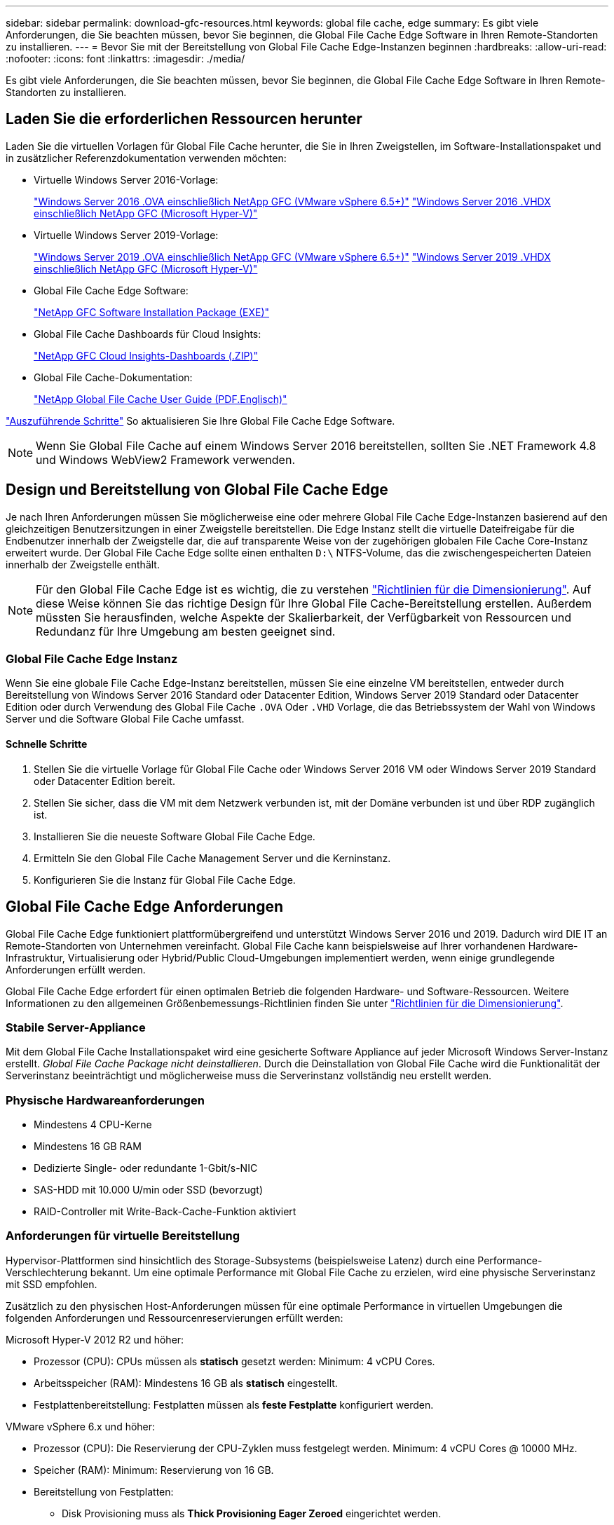 ---
sidebar: sidebar 
permalink: download-gfc-resources.html 
keywords: global file cache, edge 
summary: Es gibt viele Anforderungen, die Sie beachten müssen, bevor Sie beginnen, die Global File Cache Edge Software in Ihren Remote-Standorten zu installieren. 
---
= Bevor Sie mit der Bereitstellung von Global File Cache Edge-Instanzen beginnen
:hardbreaks:
:allow-uri-read: 
:nofooter: 
:icons: font
:linkattrs: 
:imagesdir: ./media/


[role="lead"]
Es gibt viele Anforderungen, die Sie beachten müssen, bevor Sie beginnen, die Global File Cache Edge Software in Ihren Remote-Standorten zu installieren.



== Laden Sie die erforderlichen Ressourcen herunter

Laden Sie die virtuellen Vorlagen für Global File Cache herunter, die Sie in Ihren Zweigstellen, im Software-Installationspaket und in zusätzlicher Referenzdokumentation verwenden möchten:

* Virtuelle Windows Server 2016-Vorlage:
+
https://repo.cloudsync.netapp.com/gfc/2k16-2.1.zip["Windows Server 2016 .OVA einschließlich NetApp GFC (VMware vSphere 6.5+)"^]
https://repo.cloudsync.netapp.com/gfc/2k16_GFC_2_2_0_41IMAGE.zip["Windows Server 2016 .VHDX einschließlich NetApp GFC (Microsoft Hyper-V)"^]

* Virtuelle Windows Server 2019-Vorlage:
+
https://repo.cloudsync.netapp.com/gfc/2k19-2.1.zip["Windows Server 2019 .OVA einschließlich NetApp GFC (VMware vSphere 6.5+)"^]
https://repo.cloudsync.netapp.com/gfc/2k19_GFC_2_2_0_41IMAGE.zip["Windows Server 2019 .VHDX einschließlich NetApp GFC (Microsoft Hyper-V)"^]

* Global File Cache Edge Software:
+
https://repo.cloudsync.netapp.com/gfc/GFC-2-2-0-41-Release.exe["NetApp GFC Software Installation Package (EXE)"^]

* Global File Cache Dashboards für Cloud Insights:
+
https://repo.cloudsync.netapp.com/gfc/ci-gfc-dashboards.zip["NetApp GFC Cloud Insights-Dashboards (.ZIP)"]

* Global File Cache-Dokumentation:
+
https://repo.cloudsync.netapp.com/gfc/Global%20File%20Cache%202.2.0%20User%20Guide.pdf["NetApp Global File Cache User Guide (PDF.Englisch)"^]



link:task-deploy-gfc-edge-instances.html#update-global-file-cache-edge-software["Auszuführende Schritte"] So aktualisieren Sie Ihre Global File Cache Edge Software.


NOTE: Wenn Sie Global File Cache auf einem Windows Server 2016 bereitstellen, sollten Sie .NET Framework 4.8 und Windows WebView2 Framework verwenden.



== Design und Bereitstellung von Global File Cache Edge

Je nach Ihren Anforderungen müssen Sie möglicherweise eine oder mehrere Global File Cache Edge-Instanzen basierend auf den gleichzeitigen Benutzersitzungen in einer Zweigstelle bereitstellen. Die Edge Instanz stellt die virtuelle Dateifreigabe für die Endbenutzer innerhalb der Zweigstelle dar, die auf transparente Weise von der zugehörigen globalen File Cache Core-Instanz erweitert wurde. Der Global File Cache Edge sollte einen enthalten `D:\` NTFS-Volume, das die zwischengespeicherten Dateien innerhalb der Zweigstelle enthält.


NOTE: Für den Global File Cache Edge ist es wichtig, die zu verstehen link:concept-before-you-begin-to-deploy-gfc.html#sizing-guidelines["Richtlinien für die Dimensionierung"]. Auf diese Weise können Sie das richtige Design für Ihre Global File Cache-Bereitstellung erstellen. Außerdem müssten Sie herausfinden, welche Aspekte der Skalierbarkeit, der Verfügbarkeit von Ressourcen und Redundanz für Ihre Umgebung am besten geeignet sind.



=== Global File Cache Edge Instanz

Wenn Sie eine globale File Cache Edge-Instanz bereitstellen, müssen Sie eine einzelne VM bereitstellen, entweder durch Bereitstellung von Windows Server 2016 Standard oder Datacenter Edition, Windows Server 2019 Standard oder Datacenter Edition oder durch Verwendung des Global File Cache `.OVA` Oder `.VHD` Vorlage, die das Betriebssystem der Wahl von Windows Server und die Software Global File Cache umfasst.



==== Schnelle Schritte

. Stellen Sie die virtuelle Vorlage für Global File Cache oder Windows Server 2016 VM oder Windows Server 2019 Standard oder Datacenter Edition bereit.
. Stellen Sie sicher, dass die VM mit dem Netzwerk verbunden ist, mit der Domäne verbunden ist und über RDP zugänglich ist.
. Installieren Sie die neueste Software Global File Cache Edge.
. Ermitteln Sie den Global File Cache Management Server und die Kerninstanz.
. Konfigurieren Sie die Instanz für Global File Cache Edge.




== Global File Cache Edge Anforderungen

Global File Cache Edge funktioniert plattformübergreifend und unterstützt Windows Server 2016 und 2019. Dadurch wird DIE IT an Remote-Standorten von Unternehmen vereinfacht. Global File Cache kann beispielsweise auf Ihrer vorhandenen Hardware-Infrastruktur, Virtualisierung oder Hybrid/Public Cloud-Umgebungen implementiert werden, wenn einige grundlegende Anforderungen erfüllt werden.

Global File Cache Edge erfordert für einen optimalen Betrieb die folgenden Hardware- und Software-Ressourcen. Weitere Informationen zu den allgemeinen Größenbemessungs-Richtlinien finden Sie unter link:concept-before-you-begin-to-deploy-gfc.html#sizing-guidelines["Richtlinien für die Dimensionierung"].



=== Stabile Server-Appliance

Mit dem Global File Cache Installationspaket wird eine gesicherte Software Appliance auf jeder Microsoft Windows Server-Instanz erstellt. _Global File Cache Package nicht deinstallieren_. Durch die Deinstallation von Global File Cache wird die Funktionalität der Serverinstanz beeinträchtigt und möglicherweise muss die Serverinstanz vollständig neu erstellt werden.



=== Physische Hardwareanforderungen

* Mindestens 4 CPU-Kerne
* Mindestens 16 GB RAM
* Dedizierte Single- oder redundante 1-Gbit/s-NIC
* SAS-HDD mit 10.000 U/min oder SSD (bevorzugt)
* RAID-Controller mit Write-Back-Cache-Funktion aktiviert




=== Anforderungen für virtuelle Bereitstellung

Hypervisor-Plattformen sind hinsichtlich des Storage-Subsystems (beispielsweise Latenz) durch eine Performance-Verschlechterung bekannt. Um eine optimale Performance mit Global File Cache zu erzielen, wird eine physische Serverinstanz mit SSD empfohlen.

Zusätzlich zu den physischen Host-Anforderungen müssen für eine optimale Performance in virtuellen Umgebungen die folgenden Anforderungen und Ressourcenreservierungen erfüllt werden:

Microsoft Hyper-V 2012 R2 und höher:

* Prozessor (CPU): CPUs müssen als *statisch* gesetzt werden: Minimum: 4 vCPU Cores.
* Arbeitsspeicher (RAM): Mindestens 16 GB als *statisch* eingestellt.
* Festplattenbereitstellung: Festplatten müssen als *feste Festplatte* konfiguriert werden.


VMware vSphere 6.x und höher:

* Prozessor (CPU): Die Reservierung der CPU-Zyklen muss festgelegt werden. Minimum: 4 vCPU Cores @ 10000 MHz.
* Speicher (RAM): Minimum: Reservierung von 16 GB.
* Bereitstellung von Festplatten:
+
** Disk Provisioning muss als *Thick Provisioning Eager Zeroed* eingerichtet werden.
** Festplatten-Shares müssen auf *hoch* gesetzt werden.
** Devices.hotplug muss mit dem vSphere Client auf *False* gesetzt werden, um zu verhindern, dass Microsoft Windows Global File Cache-Laufwerke als austauschbar präsentiert.


* Netzwerk: Netzwerkschnittstelle muss auf *VMXNET3* eingestellt sein (kann VM-Tools erfordern).


Global File Cache läuft unter Windows Server 2016 und 2019. Daher muss die Virtualisierungsplattform das Betriebssystem unterstützen sowie mit Utilities integriert werden, welche die Performance des Gastbetriebssystems der VM und das Management der VM verbessern, wie z. B. VM Tools.



=== Anforderungen für die Partitionsgröße

* C:\ - mindestens 250 GB (System-/Boot-Volume)
* D:\ - mindestens 1 TB (separates Datenvolumen für Global File Cache Intelligent File Cache*)


*Die Mindestgröße beträgt 2x der aktive Datensatz. Das Cache-Volume (D:\) kann erweitert werden und wird nur durch die Einschränkungen des Microsoft Windows NTFS-Dateisystems eingeschränkt.



=== Anforderungen an Global File Cache Intelligent File Cache-Festplatten

Die Festplattenlatenz auf der intelligenten File Cache-Festplatte (D:\) von Global File Cache sollte eine durchschnittliche I/O-Plattenlatenz von < 0,5 ms und einen Durchsatz von 1 MiPS pro paralleler Benutzer bieten.

Weitere Informationen finden Sie im https://repo.cloudsync.netapp.com/gfc/Global%20File%20Cache%202.2.0%20User%20Guide.pdf["NetApp Global File Cache User Guide"^].



=== Netzwerkbetrieb

* Firewall: TCP-Ports sollten zwischen dem Global File Cache Edge und Management Server und Core Instanzen erlaubt sein.
+
Global File Cache TCP-Ports: 443 (HTTPS - LMS), 6618 - 6630.

* Netzwerkoptimierungs-Geräte (wie Riverbed Steelhead) müssen so konfiguriert werden, dass sie über die für Global File Cache spezifischen Ports (TCP 6618-6630) weitergeleitet werden.




=== Best Practices für Client-Workstations und Anwendungen

Global File Cache lässt sich transparent in die Umgebungen des Kunden integrieren und ermöglicht den Benutzern über ihre Client-Workstations den Zugriff auf zentralisierte Daten, auf denen Enterprise-Applikationen ausgeführt werden. Über Global File Cache wird der Zugriff auf Daten über eine direkte Laufwerkszuordnung oder über einen DFS-Namespace ermöglicht. Weitere Informationen zum Global File Cache Fabric, zum intelligenten File Caching und zu wichtigen Aspekten der Software finden Sie im link:concept-before-you-begin-to-deploy-gfc.html["Bevor Sie mit der Bereitstellung von Global File Cache beginnen"^] Abschnitt.

Um eine optimale Erfahrung und Leistung zu gewährleisten, ist es wichtig, die Anforderungen und Best Practices des Microsoft Windows Clients gemäß dem Benutzerhandbuch für den Global File Cache zu erfüllen. Dies gilt für alle Versionen von Microsoft Windows.

Weitere Informationen finden Sie im https://repo.cloudsync.netapp.com/gfc/Global%20File%20Cache%202.2.0%20User%20Guide.pdf["NetApp Global File Cache User Guide"^].



=== Best Practices für Firewall und Virenschutz

Obwohl Global File Cache in angemessenem Umfang die Validierung der Kompatibilität der gängigsten Antivirus-Applikationssuiten mit Global File Cache prüfen kann, kann NetApp keine Garantie übernehmen und ist nicht verantwortlich für Inkompatibilitäten oder Performance-Probleme, die durch diese Programme oder die damit verbundenen Updates, Service Packs oder Änderungen verursacht werden.

Global File Cache empfiehlt weder die Installation noch die Anwendung von Monitoring- oder Antivirenlösungen auf einer Global File Cache-fähigen Instanz (Core oder Edge). Sollte eine Lösung nach Wahl oder Richtlinie installiert werden, müssen folgende Best Practices und Empfehlungen umgesetzt werden: Allgemeine Virenschutzsuiten finden Sie in Anhang A im https://repo.cloudsync.netapp.com/gfc/Global%20File%20Cache%202.2.0%20User%20Guide.pdf["NetApp Global File Cache User Guide"^].



=== Firewall-Einstellungen

* Microsoft Firewall:
+
** Behalten Sie die Firewall-Einstellungen als Standard bei.
** Empfehlung: Belassen Sie die Microsoft Firewall-Einstellungen und -Dienste bei der Standardeinstellung AUS und nicht gestartet für Standard Global File Cache Edge-Instanzen.
** Empfehlung: Belassen Sie die Microsoft Firewall-Einstellungen und -Dienste bei der Standardeinstellung EIN und starten Sie für Edge-Instanzen, die auch die Domain Controller-Rolle ausführen.


* Unternehmens-Firewall:
+
** Global File Cache Core Instance wartet auf TCP-Ports 6618-6630, stellen Sie sicher, dass Global File Cache Edge-Instanzen eine Verbindung zu diesen TCP-Ports herstellen können.
** Global File Cache-Instanzen erfordern eine Kommunikation mit dem Global File Cache Management Server auf TCP-Port 443 (HTTPS).


* Lösungen/Geräte zur Netzwerkoptimierung müssen für spezifische Ports des Global File Cache konfiguriert sein.




=== Best Practices für Antiviren-Software

Dieser Abschnitt enthält Informationen zu den Anforderungen, die beim Ausführen von Antivirensoftware auf einer Windows Server-Instanz mit Global File Cache erforderlich sind. Global File Cache hat die am häufigsten verwendeten Antivirenprodukte wie Cylance, McAfee, Symantec, Sophos, Trend Micro, Kaspersky, Crowd Strike, Cisco AMP, Tannium und Windows Defender zur Verwendung in Verbindung mit Global File Cache. Die Virenschutz-Software sollte von NetApp zertifiziert werden und wird nur unterstützt, wenn sie mit der korrekten Ausschlussliste konfiguriert ist. Siehe Anhang A im https://repo.cloudsync.netapp.com/gfc/Global%20File%20Cache%202.2.0%20User%20Guide.pdf["NetApp Global File Cache User Guide"^]


NOTE: Das Hinzufügen von Antivirenprogrammen zu einer Edge Appliance kann zu einer Beeinträchtigung der Benutzerleistung um 10 bis 20 % führen.

Weitere Informationen finden Sie im https://repo.cloudsync.netapp.com/gfc/Global%20File%20Cache%202.2.0%20User%20Guide.pdf["NetApp Global File Cache User Guide"^].



==== Konfigurationsausschlüsse

Antivirus-Software oder andere Indexierung oder Scan-Dienstprogramme von Drittanbietern sollten niemals Laufwerk D:\ auf der Edge-Instanz scannen. Diese Scans des Edge Server-Laufwerks D:\ führen zu zahlreichen offenen Datei-Anfragen für den gesamten Cache-Namespace. Dadurch werden Dateiabholungen über das WAN auf alle Dateiserver im Rechenzentrum optimiert. Eine Überflutung der WAN-Verbindung und eine unnötige Belastung der Edge-Instanz führen zu Leistungseinbußen.

Zusätzlich zum Laufwerk D:\ sollten in der Regel das folgende Verzeichnis und die folgenden Prozesse des Global File Cache von allen Antivirenanwendungen ausgeschlossen werden:

* `C:\Program Files\TalonFAST\`
* `C:\Program Files\TalonFAST\Bin\LMClientService.exe`
* `C:\Program Files\TalonFAST\Bin\LMServerService.exe`
* `C:\Program Files\TalonFAST\Bin\Optimus.exe`
* `C:\Program Files\TalonFAST\Bin\tafsexport.exe`
* `C:\Program Files\TalonFAST\Bin\tafsutils.exe`
* `C:\Program Files\TalonFAST\Bin\tapp.exe`
* `C:\Program Files\TalonFAST\Bin\TappN.exe`
* `C:\Program Files\TalonFAST\Bin\FTLSummaryGenerator.exe`
* 'C:\Programme\TalonFAST\bin\GfcCIAgentService.exe'
* `C:\Program Files\TalonFAST\Bin\RFASTSetupWizard.exe`
* `C:\Program Files\TalonFAST\Bin\TService.exe`
* `C:\Program Files\TalonFAST\Bin\tum.exe`
* `C:\Program Files\TalonFAST\FastDebugLogs\`
* `C:\Windows\System32\drivers\tfast.sys`
* `\\?\TafsMtPt:\` Oder `\\?\TafsMtPt*`
* `\Device\TalonCacheFS\`
* `\\?\GLOBALROOT\Device\TalonCacheFS\`
* `\\?\GLOBALROOT\Device\TalonCacheFS\*`




== NetApp Support-Richtlinie

Global File Cache-Instanzen wurden speziell für Global File Cache als primäre Applikation konzipiert, die auf einer Windows Server 2016- und 2019-Plattform ausgeführt wird. Global File Cache erfordert bevorzugten Zugriff auf Plattformressourcen, z. B. Festplatte, Speicher, Netzwerkschnittstellen Und kann hohe Anforderungen an diese Ressourcen stellen. Für virtuelle Bereitstellungen sind Arbeitsspeicher-/CPU-Reservierungen und hochperformante Festplatten erforderlich.

* Für Bereitstellungen von Global File Cache in Zweigstellen sind unterstützte Services und Applikationen auf dem Server mit Global File Cache beschränkt auf:
+
** DNS/DHCP
** Active Directory Domain Controller (globaler Datei-Cache muss sich auf einem separaten Volume befinden)
** Druckservices
** Microsoft System Center Configuration Manager (SCCM)
** Global File Cache genehmigte Client-seitige Systemagenten und Virenschutzapplikationen


* NetApp Support und Wartung gilt nur für Global File Cache.
* Eine Line-of-Business-Produktivitätssoftware, die normalerweise ressourcenintensiv sind, z. B. Datenbankserver, Mail-Server usw. Werden nicht unterstützt.
* Der Kunde ist für alle nicht-Global File Cache-Software verantwortlich, die auf dem Server installiert werden kann, auf dem Global File Cache ausgeführt wird:
+
** Falls Softwarepakete von Drittanbietern zu Software- oder Ressourcenkonflikten mit Global File Cache führen oder die Performance beeinträchtigt wird, fordert die Supportorganisation von Global File Cache möglicherweise vom Kunden, die Software auf dem Server mit Global File Cache zu deaktivieren oder zu entfernen.
** Der Kunde ist für alle Installationen, Integrationen, Support und Upgrades von Software verantwortlich, die dem Server mit der Global File Cache Applikation hinzugefügt wurden.


* System Management Utilities/Agents wie Antivirus-Tools und Lizenzagenten können möglicherweise koexistieren. Mit Ausnahme der oben aufgeführten unterstützten Services und Applikationen werden diese Applikationen jedoch nicht von Global File Cache unterstützt, und es müssen immer noch die oben genannten Richtlinien befolgt werden:
+
** Der Kunde ist für alle Installationen, Integrationen, Support und Upgrades hinzugefügter Software verantwortlich.
** Wenn ein Kunde Software-Pakete von Drittanbietern installiert, die zu Software- oder Ressourcenkonflikten mit Global File Cache führen oder die Performance beeinträchtigt, muss die Supportabteilung von Global File Cache möglicherweise die Software deaktivieren/entfernen.



